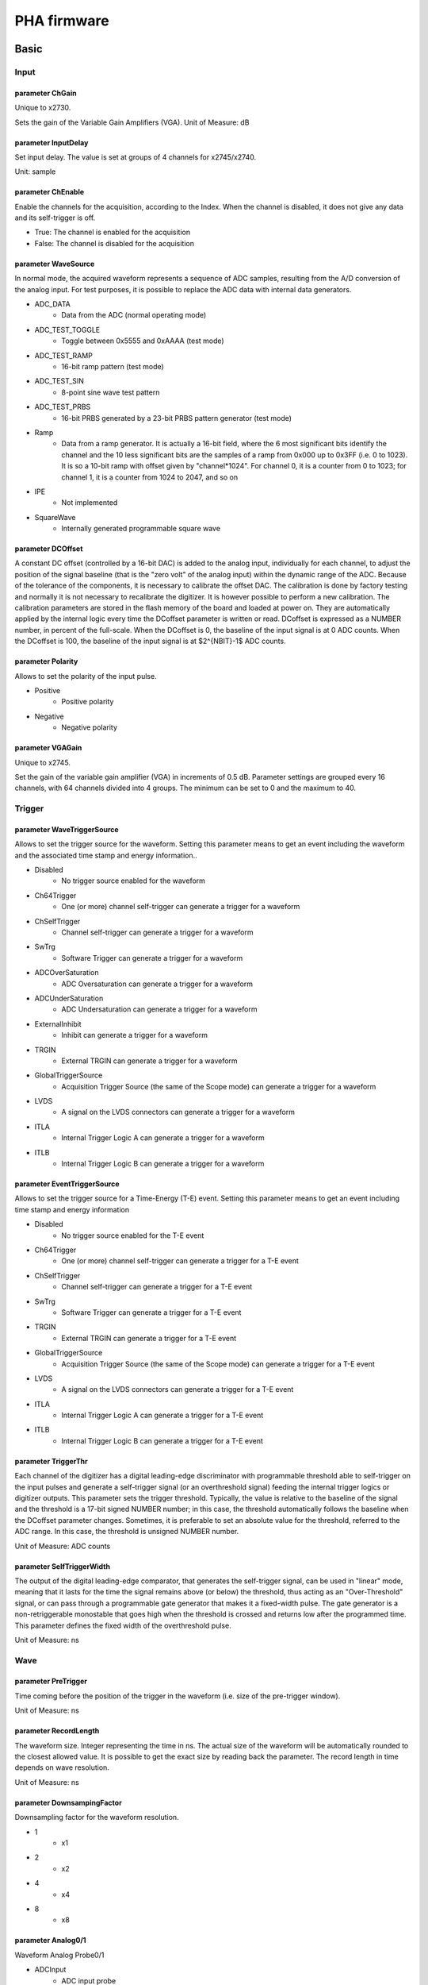 .. PHA.rst --- 
.. 
.. Description: 
.. Author: Hongyi Wu(吴鸿毅)
.. Email: wuhongyi@qq.com 
.. Created: 日 9月  8 23:07:02 2024 (+0800)
.. Last-Updated: 三 10月  2 14:49:56 2024 (+0800)
..           By: Hongyi Wu(吴鸿毅)
..     Update #: 6
.. URL: http://wuhongyi.cn 

##################################################
PHA firmware
##################################################


============================================================
Basic
============================================================

----------------------------------------------------------------------
Input
----------------------------------------------------------------------

.. image:: /_static/img/pha_basic_input.png

:::::::::::::::::::::::::::::::::::::::::::::::::::::::::::::::::::::::::::
parameter ChGain
:::::::::::::::::::::::::::::::::::::::::::::::::::::::::::::::::::::::::::

Unique to x2730.


Sets the gain of the Variable Gain Amplifiers (VGA).
Unit of Measure: dB


:::::::::::::::::::::::::::::::::::::::::::::::::::::::::::::::::::::::::::	   
parameter InputDelay
:::::::::::::::::::::::::::::::::::::::::::::::::::::::::::::::::::::::::::
	
Set input delay. The value is set at groups of 4 channels for x2745/x2740.

Unit: sample

:::::::::::::::::::::::::::::::::::::::::::::::::::::::::::::::::::::::::::
parameter ChEnable
:::::::::::::::::::::::::::::::::::::::::::::::::::::::::::::::::::::::::::

Enable the channels for the acquisition, according to the Index. When the channel is disabled, it does not give any data and its self-trigger is off.


- True: The channel is enabled for the acquisition
- False: The channel is disabled for the acquisition


:::::::::::::::::::::::::::::::::::::::::::::::::::::::::::::::::::::::::::
parameter WaveSource
:::::::::::::::::::::::::::::::::::::::::::::::::::::::::::::::::::::::::::


In normal mode, the acquired waveform represents a sequence of ADC samples, resulting from the A/D conversion of the analog input. For test purposes, it is possible to replace the ADC data with internal data generators.


- ADC_DATA
    - Data from the ADC (normal operating mode)
- ADC_TEST_TOGGLE
    - Toggle between 0x5555 and 0xAAAA (test mode)
- ADC_TEST_RAMP
    - 16-bit ramp pattern (test mode)
- ADC_TEST_SIN
    - 8-point sine wave test pattern
- ADC_TEST_PRBS
    - 16-bit PRBS generated by a 23-bit PRBS pattern generator (test mode)
- Ramp
    - Data from a ramp generator. It is actually a 16-bit field, where the 6 most significant bits identify the channel and the 10 less significant bits are the samples of a ramp from 0x000 up to 0x3FF (i.e. 0 to 1023). It is so a 10-bit ramp with offset given by "channel*1024". For channel 0, it is a counter from 0 to 1023; for channel 1, it is a counter from 1024 to 2047, and so on
- IPE
    - Not implemented
- SquareWave
    - Internally generated programmable square wave

:::::::::::::::::::::::::::::::::::::::::::::::::::::::::::::::::::::::::::
parameter DCOffset
:::::::::::::::::::::::::::::::::::::::::::::::::::::::::::::::::::::::::::

A constant DC offset (controlled by a 16-bit DAC) is added to the analog input, individually for each channel, to adjust the position of the signal baseline (that is the "zero volt" of the analog input) within the dynamic range of the ADC. Because of the tolerance of the components, it is necessary to calibrate the offset DAC. The calibration is done by factory testing and normally it is not necessary to recalibrate the digitizer. It is however possible to perform a new calibration. The calibration parameters are stored in the flash memory of the board and loaded at power on. They are automatically applied by the internal logic every time the DCoffset parameter is written or read. DCoffset is expressed as a NUMBER number, in percent of the full-scale. When the DCoffset is 0, the baseline of the input signal is at 0 ADC counts. When the DCoffset is 100, the baseline of the input signal is at $2^{NBIT}-1$ ADC counts.
  

:::::::::::::::::::::::::::::::::::::::::::::::::::::::::::::::::::::::::::
parameter Polarity
:::::::::::::::::::::::::::::::::::::::::::::::::::::::::::::::::::::::::::

Allows to set the polarity of the input pulse.
  


- Positive
   - Positive polarity
- Negative
   - Negative polarity



:::::::::::::::::::::::::::::::::::::::::::::::::::::::::::::::::::::::::::
parameter VGAGain
:::::::::::::::::::::::::::::::::::::::::::::::::::::::::::::::::::::::::::

Unique to x2745.


Set the gain of the variable gain amplifier (VGA) in increments of 0.5 dB. Parameter settings are grouped every 16 channels, with 64 channels divided into 4 groups. The minimum can be set to 0 and the maximum to 40.

  


----------------------------------------------------------------------
Trigger
----------------------------------------------------------------------


.. image:: /_static/img/pha_basic_trigger.png

:::::::::::::::::::::::::::::::::::::::::::::::::::::::::::::::::::::::::::
parameter WaveTriggerSource
:::::::::::::::::::::::::::::::::::::::::::::::::::::::::::::::::::::::::::

Allows to set the trigger source for the waveform. Setting this parameter means to get an event including the waveform and the associated time stamp and energy information..

- Disabled
    - No trigger source enabled for the waveform
- Ch64Trigger
    - One (or more) channel self-trigger can generate a trigger for a waveform
- ChSelfTrigger
    - Channel self-trigger can generate a trigger for a waveform
- SwTrg
    - Software Trigger can generate a trigger for a waveform
- ADCOverSaturation
    - ADC Oversaturation can generate a trigger for a waveform
- ADCUnderSaturation
    - ADC Undersaturation can generate a trigger for a waveform
- ExternalInhibit
    - Inhibit can generate a trigger for a waveform
- TRGIN
    - External TRGIN can generate a trigger for a waveform
- GlobalTriggerSource
    - Acquisition Trigger Source (the same of the Scope mode) can generate a trigger for a waveform
- LVDS
    - A signal on the LVDS connectors can generate a trigger for a waveform
- ITLA
    - Internal Trigger Logic A can generate a trigger for a waveform
- ITLB
    - Internal Trigger Logic B can generate a trigger for a waveform

:::::::::::::::::::::::::::::::::::::::::::::::::::::::::::::::::::::::::::
parameter EventTriggerSource
:::::::::::::::::::::::::::::::::::::::::::::::::::::::::::::::::::::::::::

Allows to set the trigger source for a Time-Energy (T-E) event. Setting this parameter means to get an event including time stamp and energy information

- Disabled
    - No trigger source enabled for the T-E event
- Ch64Trigger
    - One (or more) channel self-trigger can generate a trigger for a T-E event
- ChSelfTrigger
    - Channel self-trigger can generate a trigger for a T-E event
- SwTrg
    - Software Trigger can generate a trigger for a T-E event
- TRGIN
    - External TRGIN can generate a trigger for a T-E event
- GlobalTriggerSource
    - Acquisition Trigger Source (the same of the Scope mode) can generate a trigger for a T-E event
- LVDS
    - A signal on the LVDS connectors can generate a trigger for a T-E event
- ITLA
    - Internal Trigger Logic A can generate a trigger for a T-E event
- ITLB
    - Internal Trigger Logic B can generate a trigger for a T-E event
  

:::::::::::::::::::::::::::::::::::::::::::::::::::::::::::::::::::::::::::
parameter TriggerThr
:::::::::::::::::::::::::::::::::::::::::::::::::::::::::::::::::::::::::::

Each channel of the digitizer has a digital leading-edge discriminator with programmable threshold able to self-trigger on the input pulses and generate a self-trigger signal (or an overthreshold signal) feeding the internal trigger logics or digitizer outputs. This parameter sets the trigger threshold. Typically, the value is relative to the baseline of the signal and the threshold is a 17-bit signed NUMBER number; in this case, the threshold automatically follows the baseline when the DCoffset parameter changes. Sometimes, it is preferable to set an absolute value for the threshold, referred to the ADC range. In this case, the threshold is unsigned NUMBER number.


Unit of Measure: ADC counts


:::::::::::::::::::::::::::::::::::::::::::::::::::::::::::::::::::::::::::
parameter SelfTriggerWidth
:::::::::::::::::::::::::::::::::::::::::::::::::::::::::::::::::::::::::::

The output of the digital leading-edge comparator, that generates the self-trigger signal, can be used in "linear" mode, meaning that it lasts for the time the signal remains above (or below) the threshold, thus acting as an "Over-Threshold" signal, or can pass through a programmable gate generator that makes it a fixed-width pulse. The gate generator is a non-retriggerable monostable that goes high when the threshold is crossed and returns low after the programmed time. This parameter defines the fixed width of the overthreshold pulse.


Unit of Measure: ns

----------------------------------------------------------------------
Wave
----------------------------------------------------------------------
	   
.. image:: /_static/img/pha_basic_wave.png


:::::::::::::::::::::::::::::::::::::::::::::::::::::::::::::::::::::::::::
parameter PreTrigger
:::::::::::::::::::::::::::::::::::::::::::::::::::::::::::::::::::::::::::

Time coming before the position of the trigger in the waveform (i.e. size of the pre-trigger window).

Unit of Measure: ns

:::::::::::::::::::::::::::::::::::::::::::::::::::::::::::::::::::::::::::
parameter RecordLength
:::::::::::::::::::::::::::::::::::::::::::::::::::::::::::::::::::::::::::

The waveform size. Integer representing the time in ns. The actual size of the waveform will be automatically rounded to the closest allowed value. It is possible to get the exact size by reading back the parameter. The record length in time depends on wave resolution.


Unit of Measure: ns
  
:::::::::::::::::::::::::::::::::::::::::::::::::::::::::::::::::::::::::::
parameter DownsampingFactor
:::::::::::::::::::::::::::::::::::::::::::::::::::::::::::::::::::::::::::
  
Downsampling factor for the waveform resolution.


- 1
    - x1
- 2
    - x2
- 4
    - x4
- 8
    - x8


:::::::::::::::::::::::::::::::::::::::::::::::::::::::::::::::::::::::::::
parameter Analog0/1
:::::::::::::::::::::::::::::::::::::::::::::::::::::::::::::::::::::::::::

Waveform Analog Probe0/1

- ADCInput
    - ADC input probe
- TimeFilter
    - Time Filter probe
- EnergyFilter
    - Energy Filter probe
- EnergyFilterBaseline
    - Energy Filter Baseline
- EnergyFilterMinusBaseline
    - [Energy Filter – Baseline] probe


:::::::::::::::::::::::::::::::::::::::::::::::::::::::::::::::::::::::::::	   
parameter Digital0/1/2/3
:::::::::::::::::::::::::::::::::::::::::::::::::::::::::::::::::::::::::::

Waveform Digital Probe


- Trigger
    - Trigger probe
- TimeFilterArmed
    - Time Filter Armed probe
- ReTriggerGuard
    - ReTrigger Guard probe
- EnergyFilterBaselineFreeze
    - Energy Filter Baseline Freeze probe
- EnergyFilterPeaking
    - Energy Filter Peaking probe
- EnergyFilterPeakReady
    - Energy Filter Peak Ready probe
- EnergyFilterPileupGuard
    - Energy Filter Pile Up Guard probe
- EventPileUp
    - Event Pile Up probe
- ADCSaturation
    - ADC Saturation probe
- ADCSaturationProtection
    - ADC Saturation Protection probe
- PostSaturationEvent
    - Post Saturation Event probe
- EnergyFilterSaturation
    - Energy Filter Saturation probe
- AcquisitionInhibit
    - Acquisition Inhibit probe
  

----------------------------------------------------------------------
Record
----------------------------------------------------------------------

.. image:: /_static/img/pha_basic_record.png


:::::::::::::::::::::::::::::::::::::::::::::::::::::::::::::::::::::::::::
parameter EventSelector
:::::::::::::::::::::::::::::::::::::::::::::::::::::::::::::::::::::::::::

Allows to set which events have to be saved.


-  All
     - All events are saved
-  PileUp
     - Only pileup events are saved
-  EnergySkim
     - Save only the events in the Energy Skim range


:::::::::::::::::::::::::::::::::::::::::::::::::::::::::::::::::::::::::::
parameter WaveSelector
:::::::::::::::::::::::::::::::::::::::::::::::::::::::::::::::::::::::::::  

Allows to set which waveform have to be saved.

- All
    - All waves are saved
- PileUp
    - Only pileup waves are saved
- EnergySkim
    - Save only waves in the Energy Skim range


:::::::::::::::::::::::::::::::::::::::::::::::::::::::::::::::::::::::::::
parameter EnergySkimLowDiscriminator
:::::::::::::::::::::::::::::::::::::::::::::::::::::::::::::::::::::::::::

Allows to flag events with energy higher than the low skim threshold. 16-bit value.

Unit of Measure: bin

:::::::::::::::::::::::::::::::::::::::::::::::::::::::::::::::::::::::::::
parameter EnergySkimHighDiscriminator
:::::::::::::::::::::::::::::::::::::::::::::::::::::::::::::::::::::::::::

Allows to flag events with energy lower than the high skim threshold. 16-bit value.

Unit of Measure: bin

:::::::::::::::::::::::::::::::::::::::::::::::::::::::::::::::::::::::::::
parameter WaveSaving
:::::::::::::::::::::::::::::::::::::::::::::::::::::::::::::::::::::::::::  

Allows to save waveforms always or on request only.


- Always
    - Waveforms are always saved
- OnRequest
    - Waveforms are saved on request


:::::::::::::::::::::::::::::::::::::::::::::::::::::::::::::::::::::::::::
parameter EnDataReduction
:::::::::::::::::::::::::::::::::::::::::::::::::::::::::::::::::::::::::::

If enabled, events consisting of 2 words are compressed in a single word event.


- True
   - Option enabled
- False
   - Option disabled


----------------------------------------------------------------------
PHA
----------------------------------------------------------------------

.. image:: /_static/img/pha_basic_pha.png



:::::::::::::::::::::::::::::::::::::::::::::::::::::::::::::::::::::::::::
parameter TriggerTriangular
:::::::::::::::::::::::::::::::::::::::::::::::::::::::::::::::::::::::::::

The x27xx digitizer running the DPP firmware discriminates events based on a triangular signal, whose rise time can be defined by the user. The TriggerThreshold is then referred to the derivative of the triangle itself, and the threshold crossing arms the event selection. The trigger fires at the zero crossing of the derivative signal itself. This parameter allows to set the rise time of the time filter.


Unit of Measure: ns

.. image:: /_static/img/triangular_filter.png


:::::::::::::::::::::::::::::::::::::::::::::::::::::::::::::::::::::::::::
parameter RetriggerGuard
:::::::::::::::::::::::::::::::::::::::::::::::::::::::::::::::::::::::::::

In case of fast signal such as those coming from PMTs possible overshoots in the fast discriminator signal may occur causing a retrigger and so possible fake pile-up. This parameter allows to set a retrigger inhibit guard (in ns). 10-bit value.

Unit of Measure: ns

:::::::::::::::::::::::::::::::::::::::::::::::::::::::::::::::::::::::::::
parameter PileupGuard
:::::::::::::::::::::::::::::::::::::::::::::::::::::::::::::::::::::::::::

If two events are separated by less than the trapezoid duration, then the relevant trapezoids overlap. The trapezoid duration is defined as RT + FT + PileUpGuard, where RT is the trapezoid Rise Time, FT is the trapezoid Flat Top, the PileUpGuard starts at the end of the Peaking time (see EnergyFilterPeakingPosition). This parameter allows to set the trapezoid filter pileup guard (in ns). 10-bit value.


Unit of Measure: ns

:::::::::::::::::::::::::::::::::::::::::::::::::::::::::::::::::::::::::::
parameter BaselineAvg
:::::::::::::::::::::::::::::::::::::::::::::::::::::::::::::::::::::::::::

Allows to enable a low-frequency filter for the energy filter


- Fixed
    - Baseline fixed at 0
- VeryLow
    - Baseline samples for average = 16
- Low
    - Baseline samples for average = 64
- MediumLow
    - Baseline samples for average = 256
- Medium
    - Baseline samples for average = 1024
- MediumHigh
    - Baseline samples for average = 4096
- High
    - Baseline samples for average = 16384



:::::::::::::::::::::::::::::::::::::::::::::::::::::::::::::::::::::::::::
parameter BaselineGuard
:::::::::::::::::::::::::::::::::::::::::::::::::::::::::::::::::::::::::::  
  
In addition to the Baseline Average, the user can also set the Baseline Hold-Off or Baseline Guard value to freeze the baseline calculation beyond the trapezoid end, thus reducing the noise on the baseline calculation. This parameter allows to set the trapezoid filter baseline protection after peak (in ns). 10-bit value.

Unit of Measure: ns

:::::::::::::::::::::::::::::::::::::::::::::::::::::::::::::::::::::::::::
parameter EnergyRiseTime
:::::::::::::::::::::::::::::::::::::::::::::::::::::::::::::::::::::::::::

The digitizer x27xx running the DPP-PHA firmware evaluates the energy value using a Trapezoidal filter. As in the traditional analog chain, the Shaping Amplifier is able to convert the exponential shape from the Charge Sensitive Preamplifier into a Gaussian shape whose height is proportional to the pulse energy, in the same way the Trapezoidal filter is able to transform it into a trapezoidal signal whose amplitude is proportional to the input pulse height (energy). In this analogy, the Energy Filter Rise Time corresponds to the Shaping Time times a factor of 2/2.5.

Unit of Measure: ns

.. image:: /_static/img/energy_filter.png



:::::::::::::::::::::::::::::::::::::::::::::::::::::::::::::::::::::::::::
parameter EnergyFlatTop
:::::::::::::::::::::::::::::::::::::::::::::::::::::::::::::::::::::::::::  

The energy value of the input pulse is evaluated as the height of the trapezoid in its Flat Top region. The user must take care that the flat top is really flat and that the Peaking (i.e. the samples used for the energy calculation) is in the flat region. Moreover the correct setting of flat top and peaking helps in the correct evaluation of the energy especially when large volume detectors are involved and the ballistic deficit may cause a significant error in the energy calculation. In this case it may be convenient to increase the flat top duration and delay the peaking time to wait for the full charge collection. This parameter allows to set the trapezoid flat top (in ns or samples). 9-bit value.


Unit of Measure: ns

:::::::::::::::::::::::::::::::::::::::::::::::::::::::::::::::::::::::::::
parameter PoleZero
:::::::::::::::::::::::::::::::::::::::::::::::::::::::::::::::::::::::::::
	   
Like the Gaussian pulse of the Shaping Amplifier, also the trapezoid requires an accurate pole-zero adjustment to guarantee the correct return to the baseline at the end of the falling edge. To correctly set the pole-zero the user must take care of setting the proper Trapezoid Decay Time value (which corresponds also to the Input Decay Time) to avoid either undershoot or overshoot effects. Pole Zero Adjustment can reduce signal artifacts due to pulses pile up occurring when the counting rate is high compared to the pulse decay.

Unit of Measure: ns

.. image:: /_static/img/trapezoid_pole_zero.png
  

:::::::::::::::::::::::::::::::::::::::::::::::::::::::::::::::::::::::::::
parameter PeakingPosition
:::::::::::::::::::::::::::::::::::::::::::::::::::::::::::::::::::::::::::

The trapezoid Peaking Position in percentage (%) of the flat top.


Unit of Measure: %

:::::::::::::::::::::::::::::::::::::::::::::::::::::::::::::::::::::::::::
parameter PeakingAvg
:::::::::::::::::::::::::::::::::::::::::::::::::::::::::::::::::::::::::::

The number of samples used to evaluate the peak.

- OneShot
    - 1 sample
- LowAVG
    - 4 samples
- MediumAVG
    - 16 samples
- HighAVG
    - 64 samples


:::::::::::::::::::::::::::::::::::::::::::::::::::::::::::::::::::::::::::  
parameter FineGain
:::::::::::::::::::::::::::::::::::::::::::::::::::::::::::::::::::::::::::

Allows to set the energy fine gain. The energy fine gain is a digital multiplication factor and does not change the Full Scale Range. 16-bit value.


Increment: 0.001

:::::::::::::::::::::::::::::::::::::::::::::::::::::::::::::::::::::::::::  
parameter LFLimitation
:::::::::::::::::::::::::::::::::::::::::::::::::::::::::::::::::::::::::::

Allows to enable a low-frequency filter for the energy filter

- On
    - Enabled
- Off
    - Disabled


----------------------------------------------------------------------
Debug
----------------------------------------------------------------------

.. image:: /_static/img/pha_basic_debug.png

:::::::::::::::::::::::::::::::::::::::::::::::::::::::::::::::::::::::::::
parameter TestPulsePeriod
:::::::::::::::::::::::::::::::::::::::::::::::::::::::::::::::::::::::::::

	   
The Test Pulse is a programmable square wave that can be used as an internal periodic trigger (mainly for test purposes) or to generate a logic test pulse (TTL or NIM) on the TRGOUT and GPIO outputs. This parameter sets the period of the Test Pulse.  

Unit of Measure: ns

:::::::::::::::::::::::::::::::::::::::::::::::::::::::::::::::::::::::::::
parameter TestPulseWidth
:::::::::::::::::::::::::::::::::::::::::::::::::::::::::::::::::::::::::::

Width of the Test Pulse (time that the signal stays high = 1).


Unit of Measure: ns
  
:::::::::::::::::::::::::::::::::::::::::::::::::::::::::::::::::::::::::::
parameter TestPulseLowLevel
:::::::::::::::::::::::::::::::::::::::::::::::::::::::::::::::::::::::::::

Low level of the Test Pulse expressed in ADC counts

Unit of Measure: ADC counts

:::::::::::::::::::::::::::::::::::::::::::::::::::::::::::::::::::::::::::
parameter TestPulseHighLevel
:::::::::::::::::::::::::::::::::::::::::::::::::::::::::::::::::::::::::::  

High level of the Test Pulse expressed in ADC counts  
  
Unit of Measure: ADC counts

:::::::::::::::::::::::::::::::::::::::::::::::::::::::::::::::::::::::::::
parameter DACoutMode
:::::::::::::::::::::::::::::::::::::::::::::::::::::::::::::::::::::::::::

Selects the signal type to be sent in output on the front panel DAC connector.


- Static
    - DAC output stays at a fixed level, given by the DACoutStaticLevel parameter
- Ramp
    - The DAC output is driven by a 14-bit counter
- Sin5MHz
    - The DAC output is a sine wave at 5 MHz with fixed amplitude
- Square
    - Square wave with period and with set by TestPulsePeriod and TestPulseWidth and amplitude between TestPulseLoweLevel and TestPulseHighLevel.
- IPE
    - Not implemented
- ChInput
    - The DAC reproduces the input signal received by one input channel, selected by the DACoutChSelect parameter
- MemOccupancy
    - Level of the memory occupancy (not yet implemented)
- ChSum
    - The DAC reproduces the "analog" sum of all the digitizer inputs (not yet implemented)
- OverThrSum
    - The DAC output is proportional to the number of channels that are currently above the threshold


:::::::::::::::::::::::::::::::::::::::::::::::::::::::::::::::::::::::::::
parameter DACoutStaticLevel
:::::::::::::::::::::::::::::::::::::::::::::::::::::::::::::::::::::::::::

When DACoutMode = Static, this parameter sets the 14-bit level of the DAC static output.




:::::::::::::::::::::::::::::::::::::::::::::::::::::::::::::::::::::::::::
parameter DACoutChSelect
:::::::::::::::::::::::::::::::::::::::::::::::::::::::::::::::::::::::::::  

When DACoutMode = ChInput, the DAC reproduces the input signal of the channel selected by this parameter.


:::::::::::::::::::::::::::::::::::::::::::::::::::::::::::::::::::::::::::
parameter IPEAmplitude
:::::::::::::::::::::::::::::::::::::::::::::::::::::::::::::::::::::::::::  

The new digitizers are equipped with an Internal Pulse Emulator capable of generating exponential pulses. This parameter determines the amplitude of the pulse.


Unit of Measure: ADC counts

:::::::::::::::::::::::::::::::::::::::::::::::::::::::::::::::::::::::::::
parameter IPEBaseline
:::::::::::::::::::::::::::::::::::::::::::::::::::::::::::::::::::::::::::  

Sets the offset of the exponantial pulses generated by the Internal Pulse Emulator.


Unit of Measure: ADC counts

:::::::::::::::::::::::::::::::::::::::::::::::::::::::::::::::::::::::::::
parameter IPEDecayTime
:::::::::::::::::::::::::::::::::::::::::::::::::::::::::::::::::::::::::::  

Sets the decay time of the exponantial pulses generated by the Internal Pulse Emulator.


Unit of Measure: ns


:::::::::::::::::::::::::::::::::::::::::::::::::::::::::::::::::::::::::::
parameter IPERate
:::::::::::::::::::::::::::::::::::::::::::::::::::::::::::::::::::::::::::  

Sets the rate of the exponantial pulses generated by the Internal Pulse Emulator.


Unit of Measure: Hz

:::::::::::::::::::::::::::::::::::::::::::::::::::::::::::::::::::::::::::
parameter IPETimeMode
:::::::::::::::::::::::::::::::::::::::::::::::::::::::::::::::::::::::::::  

Selectes the time distribution of the Internal Pulse Emulator.



- ConstantRate
   - Pulse shapes are constant over time. It is possible to set the frequency using the IPERate parameter
- Poissonian
   - The pulse rate follows a Poisson distribution. The average frequency value can be configured using the IPERate parameter

  
============================================================
Logic
============================================================

----------------------------------------------------------------------
Run
----------------------------------------------------------------------

.. image:: /_static/img/pha_logic_run.png


:::::::::::::::::::::::::::::::::::::::::::::::::::::::::::::::::::::::::::  
parameter StartSource
:::::::::::::::::::::::::::::::::::::::::::::::::::::::::::::::::::::::::::  

Defines the source for the start of run. Multiple options are allowed, separated by "|".


- EncodedClkIn
   - Start from CLK-IN/SYNC connector on the front panel. This is a 4-pin connector (LVDS signals) used to propagate the reference clock (typ. 62.5 MHz) and a Sync signal. The rising edge of the Sync starts the acquisition, that lasts until the Sync returns low (falling edge).
- SINlevel
   - Start from SIN (1=run, 0=stop)
- SINedge
   - Start from SIN (rising edge = run; stop from SW)
- SWcmd
   - Start from SW
- LVDS
   - Start from LVDS
- P0
   - Start from P0 (backplane)


:::::::::::::::::::::::::::::::::::::::::::::::::::::::::::::::::::::::::::  
parameter GlobalTriggerSource
:::::::::::::::::::::::::::::::::::::::::::::::::::::::::::::::::::::::::::  

Defines the source for the Acquisition Trigger, which is the signal that opens the acquisition window and saves the waveforms in the memory buffers. Multiple options are allowed, separated by "|".

- TrgIn
   - Front Panel TRGIN
- P0
   - Trigger from P0 (backplane)
- SwTrg
   - Software trigger
- LVDS
   - LVDS trgin
- ITLA
   - Internal Trigger Logic A: combination of channel self-triggers
- ITLB
   - Internal Trigger Logic B: combination of channel self-triggers
- ITLA_AND_ITLB
   - Second level Trigger logic making the AND of ITL A and B
- ITLA_OR_ITLB
   - Second level Trigger logic making the OR of ITL A and B
- EncodedClkIn
   - Not implemented (encoded CLK-IN trigger)
- GPIO
   - Front Panel GPIO
- TestPulse
   - Internal Test Pulse
- UserTrg
   - User custom trigger source

:::::::::::::::::::::::::::::::::::::::::::::::::::::::::::::::::::::::::::  
parameter EnAutoDisarmAcq
:::::::::::::::::::::::::::::::::::::::::::::::::::::::::::::::::::::::::::  

When enabled, the Auto Disarm option disarms the acquisition at the stop of run. When the start of run is controlled by an external signal, this option prevents the digitizer to restart without the intervention of the software.


- True
   - The acquisition is automatically disarmed after the stop. It is therefore necessary to rearm the digitizer (with the relevant command sent by the software) before starting a new run.
- False
   - The acquisition is not disarmed after the stop. Multiple transition of the start signal will produce multiple runs.



:::::::::::::::::::::::::::::::::::::::::::::::::::::::::::::::::::::::::::  
parameter RunDelay
:::::::::::::::::::::::::::::::::::::::::::::::::::::::::::::::::::::::::::  

When the start of run is controlled by a RUN signal that is propagated in daisy chain between the boards (for instance through the ClkIn- ClkOut or SIN-GPIO sync chain), it is necessary to compensate for the propagation delay and let the boards start exactly at the same time. The RunDelay parameter allows the start of the acquisition to be delayed by a given number of clock cycles with respect to the rising edge of the RUN signal. Assuming that the propagation delay is 2 cycles, the RunDelay setting will be 0 for the last board in the chain, 2 for the previous one, and so on up 2x(NB-1) for the first one.

Unit of Measure: ns


:::::::::::::::::::::::::::::::::::::::::::::::::::::::::::::::::::::::::::  
parameter BusyInSource
:::::::::::::::::::::::::::::::::::::::::::::::::::::::::::::::::::::::::::  

In a multi-board system, it might be necessary to prevent one board to accept a new trigger while another board is full and thus unable to accept the same trigger. For this reason, each board can generate a Busy signal to notify that it is unable to get a new trigger. If the busy/veto mechanism has some latency, it is advisable to generate the busy slightly before the digitizer become full. For this purpose, it is possible to assert the busy output when the acquisition memory reaches a certain level of occupancy (internally managed). The OR of the busy signals is typically used to stop the global trigger. It is possible to get the individual busy signals from each board and make an external OR logic or connect the boards with cables to propagate the Busy along the chain. Each board makes an OR between its internal busy and the busy input signal coming from the previous board, thus having a global Busy at the end of the line. This parameter defines the source of the Busy Input (schematized in the figure below)


.. image:: /_static/img/busyinsource.png


- Disabled
   - The Busy is given by the Internal Busy only (Memory full or almost full)
- SIN
   - Busy input from SIN on front panel
- GPIO
   - Busy input coming from GPIO on front panel, used as a simple input. It is also possible to use GPIO as a wired OR (bidirectional). In this mode, the Busy line goes high as soon as one board drives it high. All the boards can read the Busy line and use it as a veto for the trigger
- LVDS
   - LVDS trgin

:::::::::::::::::::::::::::::::::::::::::::::::::::::::::::::::::::::::::::  
parameter ClockSource
:::::::::::::::::::::::::::::::::::::::::::::::::::::::::::::::::::::::::::  

This is the source of the system clock. Multiple options are not allowed


- Internal
   - Local oscillator, 62.5 MHz
- FPClkIn
   - Front Panel Clock input



:::::::::::::::::::::::::::::::::::::::::::::::::::::::::::::::::::::::::::  
parameter EnClockOutFP
:::::::::::::::::::::::::::::::::::::::::::::::::::::::::::::::::::::::::::  

Enables clock output on Front Panel for the daisy chain propagation of the clock between multiple boards.


- True
   - Enabled
- False
   - Disabled




----------------------------------------------------------------------
FrontPanel
----------------------------------------------------------------------

.. image:: /_static/img/pha_logic_frontpanel.png



:::::::::::::::::::::::::::::::::::::::::::::::::::::::::::::::::::::::::::  
parameter TrgOutMode
:::::::::::::::::::::::::::::::::::::::::::::::::::::::::::::::::::::::::::  

Selects the signal that is routed to the TRGOUT output. Multiple options are not allowed.


- Disabled
   - TRGOUT output disabled
- TrgIn
   - Propagation of Front Panel TRGIN (TRGOUT is a replica, with some delay, of the TRGIN signal)
- P0
   - Propagation of P0 trigger
- SwTrg
   - Software trigger
- LVDS
   - LVDS trgin
- ITLA
   - Internal Trigger Logic A: combination of channel self-triggers
- ITLB
   - Internal Trigger Logic B: combination of channel self-triggers
- ITLA_AND_ITLB
   - Second level Trigger logic making the AND of ITL A and B
- ITLA_OR_ITLB
   - Second level Trigger logic making the OR of ITL A and B
- EncodedClkIn
   - Not implemented (propagation of the Encoded CLK-IN trigger)
- Run
   - Propagation of the RUN signal (acquisition start/stop), before applying the delay given by the RunDelay parameter
- RefClk
   - Monitor of the 62.5 MHz clock (used for phase alignment)
- TestPulse
   - Internal Test Pulse
- Busy
   - Busy of the board
- UserTrgout
   - Trgout coming from the User Logic (open FPGA)
- Fixed0
   - 0 level signal
- Fixed1
   - 1 level signal
- SyncIn
   - SyncIn signal
- SIN
   - SIN connector signal
- GPIO
   - GPIO connector signal
- LBinClk
   - Internal Logic B clock signal
- AcceptTrg
   - Accepted triggers signal
- TrgClk
   - Tigger clock signal


:::::::::::::::::::::::::::::::::::::::::::::::::::::::::::::::::::::::::::  
parameter GPIOMode
:::::::::::::::::::::::::::::::::::::::::::::::::::::::::::::::::::::::::::  

Selects the signal that is routed to the GPIO, when this is used as output. Multiple options are not allowed. The GPIO on the front panel is a bidirectional signal that can used in three different ways:

    As independent board output (each board drives its own GPIO)
    
    As a shared input for the boards: the signal is driven high (= 1) or low (= 0) by an external source and connected in "short circuit" among multiple boards using "T" connectors at the inputs. The GPIO is not internally terminated, thus it is necessary to put a 50 Ohm terminator at the end of the line (last "T"of the chain)
    
    As a shared bidirectional line, making a "wired OR". One or more boards can simultaneously drive the signal high (= 1). If no board drives the GPIO, it remains low (= 0). All boards can read back the signal. It is necessary to put a 50 Ohm terminator at both ends of the line (first and last "T" of the chain). This mode can be used to generate, for instance, the global Busy and Veto logic for multiple boards.


- Disabled
   - GPIO disabled
- TrgIn
   - Propagation of Front Panel TRGIN (GPIO is a replica, with some delay, of the TRGIN signal)
- P0
   - Propagation of P0 trigger
- SIN
   - Propagation of SIN
- LVDS
   - LVDS trgin
- ITLA
   - Internal Trigger Logic A: combination of channel self-triggers
- ITLB
   - Internal Trigger Logic B: combination of channel self-triggers
- ITLA_AND_ITLB
   - Second level Trigger logic making the AND of ITL A and B
- ITLA_OR_ITLB
   - Second level Trigger logic making the OR of ITL A and B
- EncodedClkIn
   - Not implemented (propagation of the Encoded CLK-IN trigger)
- SwTrg
   - Software trigger
- Run
   - Propagation of RUN
- RefClk
   - Monitor of the 62.5 MHz clock (used for phase alignment)
- TestPulse
   - Internal Test Pulse
- Busy
   - Busy of the board
- UserGPO
   - GPO coming from the User Logic (open FPGA)
- Fixed0
   - 0 level signal
- Fixed1
   - 1 level signal


:::::::::::::::::::::::::::::::::::::::::::::::::::::::::::::::::::::::::::  
parameter SyncOutMode
:::::::::::::::::::::::::::::::::::::::::::::::::::::::::::::::::::::::::::  

In a multi-board system, it can be useful to propagate a synchronous signal together with the clock (to synchronize the start of the run, for example) on CLK OUT front panel connector. This parameter defines which signal must be sent out. Multiple options are not allowed.


- Disabled
   - SyncoutMode is disabled
- SyncIn
   - SyncIn signal (if provided with clkIn on CLK IN connector)
- TestPulse
   - Internal Test Pulse
- IntClk
   - Internal 62.5 MHz clock (for test purposes)
- Run
   - Propagation of RUN signal
- User
   - User customSyncoutMode

     
:::::::::::::::::::::::::::::::::::::::::::::::::::::::::::::::::::::::::::  
parameter IOlevel
:::::::::::::::::::::::::::::::::::::::::::::::::::::::::::::::::::::::::::  

Sets the electrical logic level of the LEMO I/Os (TRGIN, SIN, TRGOUT, GPIO).

Note that TRGIN and SIN are internally terminated to 50 Ohm, while GPIO and TRGOUT require the termination to 50 Ohms at the receiver


- NIM
   - NIM logic (0 = 0V, 1 = -0.8V, that is -16mA)
- TTL
   - Low Voltage TLL logic (0 = 0V, 1 = 3.3V)


:::::::::::::::::::::::::::::::::::::::::::::::::::::::::::::::::::::::::::  
parameter LVDSDirection
:::::::::::::::::::::::::::::::::::::::::::::::::::::::::::::::::::::::::::  

Assigns the direction to a quartet of LVDS I/Os.


- Input
   - The LVDS lines of the relevant quartet are used as input. The relevant LED on the front panel is OFF.
- Output
   - The LVDS lines of the relevant quartet are used as output. The relevant LED on the front panel lights-up.


:::::::::::::::::::::::::::::::::::::::::::::::::::::::::::::::::::::::::::  
parameter LVDSMode
:::::::::::::::::::::::::::::::::::::::::::::::::::::::::::::::::::::::::::  

The digitizer is equipped with 16 LVDS I/Os that can be programmed to be inputs or outputs by groups of 4 (quartets), depending on the LVDSDirection parameter. Once the direction has been selected, it is possible to select the functionality of the LVDS lines, individually for each quartet.


- SelfTriggers
   - This option is available only when the LVDS are set as outputs. Each LVDS line can be assigned to a combination of the 64 self-triggers, implemented as a masked OR, where the mask is set by the LVDSTrgMask parameter(16 independent masks, one per LVDS line)
- Sync
   - Whatever is the direction of the quartet, the 4 lines are rigidly assigned to specific acquisition signals: 0 = Run 1 = Trigger 2 = Busy 3= Veto It is possible to implement a daisy chain distribution of these signals using one quartet as input and another one as output
- IORegister
   - The LVDS lines of the quartet are statically controlled by the LVDSIOReg parameter. Use the SetValue function to set the relevant LVDS lines when programmed as output. Use GetValue to read the status of the LVDS lines when programmed as inputs.
- User
   - User custom.


:::::::::::::::::::::::::::::::::::::::::::::::::::::::::::::::::::::::::::  
parameter LVDSTrgMask
:::::::::::::::::::::::::::::::::::::::::::::::::::::::::::::::::::::::::::  

Each LVDS line can be assigned to a combination of the 64 self-triggers, implemented as a masked OR, where the mask is set by this parameter. There are 16 independent masks, one per LVDS line. Note that the trigger mask assignment does not imply the LVDS direction and mode settings. It is therefore necessary to set the Direction = Output and Mode = SelfTriggers to use the Self-Trigger propagation to the LVDS I/Os.


:::::::::::::::::::::::::::::::::::::::::::::::::::::::::::::::::::::::::::  
parameter LVDSIOReg
:::::::::::::::::::::::::::::::::::::::::::::::::::::::::::::::::::::::::::  


Set the status of the LVDS I/O for the quartets when they are programmed to be output and Mode = IORegister. This parameter reads out the status of the quartets in the case the LVDS I/O are programmed as inputs (possibly externally driven).
     




----------------------------------------------------------------------
Veto
----------------------------------------------------------------------	   

.. image:: /_static/img/pha_logic_veto.png


:::::::::::::::::::::::::::::::::::::::::::::::::::::::::::::::::::::::::::  
parameter ChannelVetoSource
:::::::::::::::::::::::::::::::::::::::::::::::::::::::::::::::::::::::::::  

Allows to set the veto for each channel; it can be external (which means one of the veto options in the previous table), or it can be on a channel base.



- Disabled
   - Any channel veto source is disabled
- BoardVeto
   - Enables board veto
- ADCOverSaturation: Enables veto due to ADC oversaturation
- ADCUnderSaturation: Enables veto due to ADC undersaturation


:::::::::::::::::::::::::::::::::::::::::::::::::::::::::::::::::::::::::::  
parameter ADCVetoWidth
:::::::::::::::::::::::::::::::::::::::::::::::::::::::::::::::::::::::::::  

It is the width of the ADC veto (undersaturation and oversaturation width) expressed in ns.

Unit of Measure: ns	   

:::::::::::::::::::::::::::::::::::::::::::::::::::::::::::::::::::::::::::  
parameter VetoSource
:::::::::::::::::::::::::::::::::::::::::::::::::::::::::::::::::::::::::::  

Defines the source for the Veto, which is the signal that inhibits the acquisition trigger. Multiple options are allowed, separated by "|". The VETO signal can be either active high or low, depending on the VetoPolarity parameter. When active low, it acts as a GATE for the trigger. It is possible to stretch the duration of the VETO by means of the parameter VetoWidth.


- Disabled
   - VETO is always OFF
- SIN
   - SIN on the front panel
- GPIO
   - GPIO on the front panel (used as input)
- LVDS
   - LVDS trgin
- P0
   - P0 (signal from the backplane)
- EncodedClkIn
   - Not implemented (encoded CLK-IN veto)




:::::::::::::::::::::::::::::::::::::::::::::::::::::::::::::::::::::::::::  
parameter VetoWidth
:::::::::::::::::::::::::::::::::::::::::::::::::::::::::::::::::::::::::::  

Whatever is the source of the VETO signal, it is possible to stretch the duration of the veto up to a given time by means of a re-triggerable monostable. When 0, the monostable is disabled and the veto lasts as long as the selected source is active.

Unit of Measure: ns

:::::::::::::::::::::::::::::::::::::::::::::::::::::::::::::::::::::::::::  
parameter VetoPolarity
:::::::::::::::::::::::::::::::::::::::::::::::::::::::::::::::::::::::::::  

Defines the polarity of the Veto


- ActiveHigh
   - Veto is active high. The signal acts as an "Inhibit" for the trigger
- ActiveLow
   - Veto is active low. The signal acts as a "Gate" the trigger


----------------------------------------------------------------------
ITL
----------------------------------------------------------------------
	   	   
.. image:: /_static/img/pha_logic_itl.png




.. image:: /_static/img/logic_diagram.png
	   
:::::::::::::::::::::::::::::::::::::::::::::::::::::::::::::::::::::::::::  
parameter ITLA/BMask
:::::::::::::::::::::::::::::::::::::::::::::::::::::::::::::::::::::::::::  

Enable Mask at the input of the ITLA/B.


:::::::::::::::::::::::::::::::::::::::::::::::::::::::::::::::::::::::::::  
parameter ITLA/BPairLogic
:::::::::::::::::::::::::::::::::::::::::::::::::::::::::::::::::::::::::::  

Pairs of channels can be combined with an OR or AND before feeding in the Main trigger Logic. This is typically used in the readout of tubes or scintillator bars, where the two ends are read in coincidence, for instance in position sensitive detectors (the coincidence window will be set by the SelfTriggerWidth parameter). When the AND/OR logic is applied, the two outputs of the Pair Logic blocks are identical.

Note that they are counted twice in the following Majority logic. If the Pair Logic is disabled ("NONE" option), the block is transparent, and the two outputs are just a replica of the inputs.


- OR
   - Both Pair Logic Outputs = OR of two consecutive self-triggers
- AND
   - Both Pair Logic Outputs = AND of two consecutive self-triggers
- NONE
   - Outputs = Inputs





:::::::::::::::::::::::::::::::::::::::::::::::::::::::::::::::::::::::::::  
parameter  ITLA/BMainLogic
:::::::::::::::::::::::::::::::::::::::::::::::::::::::::::::::::::::::::::  

Each channel of the digitizer feature a digital bipolar triangular filter discriminator with programmable rise time and threshold able to self-trigger on the input pulses and generate a self-trigger signal. In DPP Mode, the channels acquire independently, so the channel self-trigger is used locally to acquire a waveform. The trigger threshold is then referred to the bipolar triangular filter, and the threshold crossing arms the event selection. The trigger fires at the zero crossing of the time filter signal. The user can see the derivative trace on the signal inspector. It is also possible to combine all the self-triggers of the board, according to a specific trigger logic. There are two independent logic blocks, ITLA and ITLB. Their output can be used separately to feed, for instance, AcqTrigger and TrgOut, or combined in a second level trigger logic to implement more complex trigger schemes. Therefore, the ITLs can either generate the local acquisition trigger, common to all the channels, for the acquisition of the waveform, or propagate the signal outside, through the TRGOUT, thus making it possible to combine triggers of multiple boards in an external trigger logic, that eventually feeds back the TRGIN of the digitizers. Each ITL is made of an input enable mask (64 bits, one per channel), an optional pairing logic that combines the self triggers of two consecutive channels (e.g. paired coincidence) and the main trigger logic that combines the 64 selftriggers with an OR, AND or Majority logic. The output can be linear (no stretching) or reshaped by a programmable gate generator, either re-triggerable or not and finally programmed for polarity (direct or inverted).




- OR
   - ITLOUT = masked OR of channel self-triggers
- AND
   - ITLOUT = masked AND of channel self-triggers
- Majority
   - ITLOUT = masked Majority of channel self-triggers




:::::::::::::::::::::::::::::::::::::::::::::::::::::::::::::::::::::::::::  
parameter ITLA/BMajorityLev
:::::::::::::::::::::::::::::::::::::::::::::::::::::::::::::::::::::::::::  

Defines the majority level of the Main Logic of the ITL A/B block. The majority output is calculated at every clock cycle, and it becomes TRUE when Nch >= MajLev, where Nch is the number of self-triggers active in that clock cycle and MajLev is the programmed majority level.

Note that when the Pair Logic is used to combine the self triggers two by two (AND/OR), each pair produces two identical signals that will be counted twice in the majority level.

:::::::::::::::::::::::::::::::::::::::::::::::::::::::::::::::::::::::::::  
parameter ITLA/BGateWidth
:::::::::::::::::::::::::::::::::::::::::::::::::::::::::::::::::::::::::::  

Width of the gate generator at the output of the ITLA/B block.


Unit of Measure: ns


:::::::::::::::::::::::::::::::::::::::::::::::::::::::::::::::::::::::::::  
parameter ITLA/BPolarity
:::::::::::::::::::::::::::::::::::::::::::::::::::::::::::::::::::::::::::  

Polarity of the gate generator output.


- Direct
   - Direct polarity
- Inverted
   - Inverted polarity



:::::::::::::::::::::::::::::::::::::::::::::::::::::::::::::::::::::::::::  
parameter ITLA/BEnRetrigger
:::::::::::::::::::::::::::::::::::::::::::::::::::::::::::::::::::::::::::  

Set the ITLA/B to be retriggerable.



- True
   - The ITLA/B is retriggerable
- False
   - The ITLA/B is not retriggerable






	   

----------------------------------------------------------------------
mask
----------------------------------------------------------------------
	   
.. image:: /_static/img/pha_logic_mask.png
	   



:::::::::::::::::::::::::::::::::::::::::::::::::::::::::::::::::::::::::::  
parameter ITLConnect
:::::::::::::::::::::::::::::::::::::::::::::::::::::::::::::::::::::::::::  

Alternative to ITLAMask, ITLBMask. Determines if the channel partecipate in ITLA or ITLB



- Disabled
   - The channel is disabled
- ITLA
   - The channel participates in ITLA logic block
- ITLB
   - The channel participates in ITLB logic block



:::::::::::::::::::::::::::::::::::::::::::::::::::::::::::::::::::::::::::  
parameter ChannelsTriggerMask
:::::::::::::::::::::::::::::::::::::::::::::::::::::::::::::::::::::::::::  


Allows to set the mask over 64 bits to generate a channel trigger. It can be used to trigger a channel using a trigger coming from another channel. It also allows to set the mask over 64 bits to enable the channel to participate in the coincidence logic defined in CoincidenceMask and AntiCoincidenceMask (option Channel64Trg). 64-bit enable mask, each bit representing a channel.





:::::::::::::::::::::::::::::::::::::::::::::::::::::::::::::::::::::::::::  
parameter CoincidenceMask
:::::::::::::::::::::::::::::::::::::::::::::::::::::::::::::::::::::::::::  

Allows to set the coincidence mask that generates a trigger on the specified channel.



- Disabled
   - All the coincidence sources are disabled
- Ch64Trigger
   - One of the 64 channels can generate a coincidence signal
- TRGIN
   - TRGIN can generate a coincidence signal
- GlobalTriggerSource
   - Acquisition Trigger can generate a coincidence signal
- ITLA
   - ITLA can generate a coincidence signal
- ITLB
   - ITLB can generate a coincidence signal





:::::::::::::::::::::::::::::::::::::::::::::::::::::::::::::::::::::::::::  
parameter AntiCoincidenceMask
:::::::::::::::::::::::::::::::::::::::::::::::::::::::::::::::::::::::::::  

Allows to set the anticoincidence mask that generates a trigger on the specified channel.



- Disabled
   - All the coincidence sources are disabled
- Ch64Trigger
   - One of the 64 channels can generate a coincidence signal
- TRGIN
   - TRGIN can generate a coincidence signal
- GlobalTriggerSource
   - Acquisition Trigger can generate a coincidence signal
- ITLA
   - ITLA can generate a coincidence signal
- ITLB
   - ITLB can generate a coincidence signal




:::::::::::::::::::::::::::::::::::::::::::::::::::::::::::::::::::::::::::  
parameter CoincidenceLength
:::::::::::::::::::::::::::::::::::::::::::::::::::::::::::::::::::::::::::  

Coincidence window length in nanoseconds (ns). 16-bit value.


Unit of Measure: ns



	   
   
.. 
.. PHA.rst ends here

